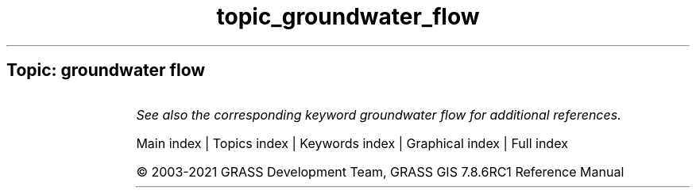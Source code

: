 .TH topic_groundwater_flow 1 "" "GRASS 7.8.6RC1" "GRASS GIS User's Manual"
.SH Topic: groundwater flow
.TS
expand;
lw60 lw1 lw60.
T{
r.gwflow
T}	 	T{
Numerical calculation program for transient, confined and unconfined groundwater flow in two dimensions.
T}
.sp 1
T{
r3.gwflow
T}	 	T{
Numerical calculation program for transient, confined groundwater flow in three dimensions.
T}
.sp 1
.TE
.PP
\fISee also the corresponding keyword groundwater flow for additional references.\fR
.PP
Main index |
Topics index |
Keywords index |
Graphical index |
Full index
.PP
© 2003\-2021
GRASS Development Team,
GRASS GIS 7.8.6RC1 Reference Manual
